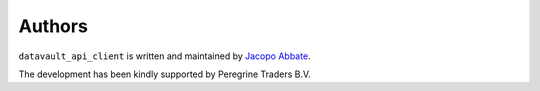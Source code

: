 Authors
=======

``datavault_api_client`` is written and maintained by `Jacopo Abbate <jacopo.abbate@gmail.com>`_.


The development has been kindly supported by Peregrine Traders B.V.
